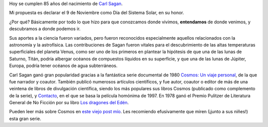 .. title: Día del Sistema Solar
.. date: 2019-11-09 10:43:00
.. tags: Sagan, Cosmos, Contacto, sistema, solar, Sol, Voyager

Hoy se cumplen 85 años del nacimiento de `Carl Sagan <https://es.wikipedia.org/wiki/Carl_Sagan>`_.

Mi propuesta es declarar el 9 de Noviembre como Día del Sistema Solar, en su honor.

¿Por qué? Básicamente por todo lo que hizo para que conozcamos donde vivimos, **entendamos** de donde venimos, y descubramos a donde podemos ir.

.. image:: /images/carlsagan-vamostodes.jpeg
    :alt: Acompañémoslo

Sus aportes a la ciencia fueron variados, pero fueron reconocidos especialmente aquellos relacionados con la astronomía y la astrofísica. Las contribuciones de Sagan fueron vitales para el descubrimiento de las altas temperaturas superficiales del planeta Venus, como ser uno de los primeros en plantear la hipótesis de que una de las lunas de Saturno, Titán, podría albergar océanos de compuestos líquidos en su superficie, y que una de las lunas de Júpiter, Europa, podría tener océanos de agua subterráneos.

Carl Sagan ganó gran popularidad gracias a la fantástica serie documental de 1980 `Cosmos: Un viaje personal <https://es.wikipedia.org/wiki/Cosmos:_un_viaje_personal>`_, de la que fue narrador y coautor. También publicó numerosos artículos científicos, y fue autor, coautor o editor de más de una veintena de libros de divulgación científica, siendo los más populares sus libros Cosmos (publicado como complemento de la serie), y `Contacto <https://es.wikipedia.org/wiki/Contact_(novela)>`_, en el que se basa la película homónima de 1997. En 1978 ganó el Premio Pulitzer de Literatura General de No Ficción por su libro `Los dragones del Edén <https://es.wikipedia.org/wiki/Los_dragones_del_Ed%C3%A9n>`_.

Pueden leer más sobre Cosmos en `este viejo post mío </posts/0407/>`_. Les recomiendo efusivamente que miren (¡junto a sus niñes!) esta gran serie.
